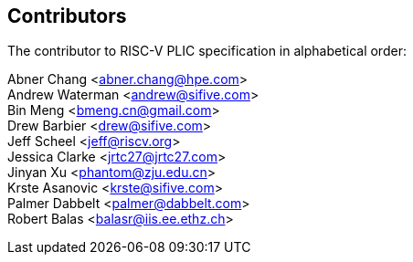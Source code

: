 // SPDX-License-Identifier: CC-BY-4.0
//
// contributors.adoc: acknowledge document contributors
//
// Provide a simple acknowledgement to all who have contributed to the
// specification.
//
[Preface]

== Contributors
The contributor to RISC-V PLIC specification in alphabetical order: +

Abner Chang <abner.chang@hpe.com> +
Andrew Waterman <andrew@sifive.com> +
Bin Meng <bmeng.cn@gmail.com> +
Drew Barbier <drew@sifive.com> +
Jeff Scheel <jeff@riscv.org> +
Jessica Clarke <jrtc27@jrtc27.com> +
Jinyan Xu <phantom@zju.edu.cn> +
Krste Asanovic <krste@sifive.com> +
Palmer Dabbelt <palmer@dabbelt.com> +
Robert Balas <balasr@iis.ee.ethz.ch>
